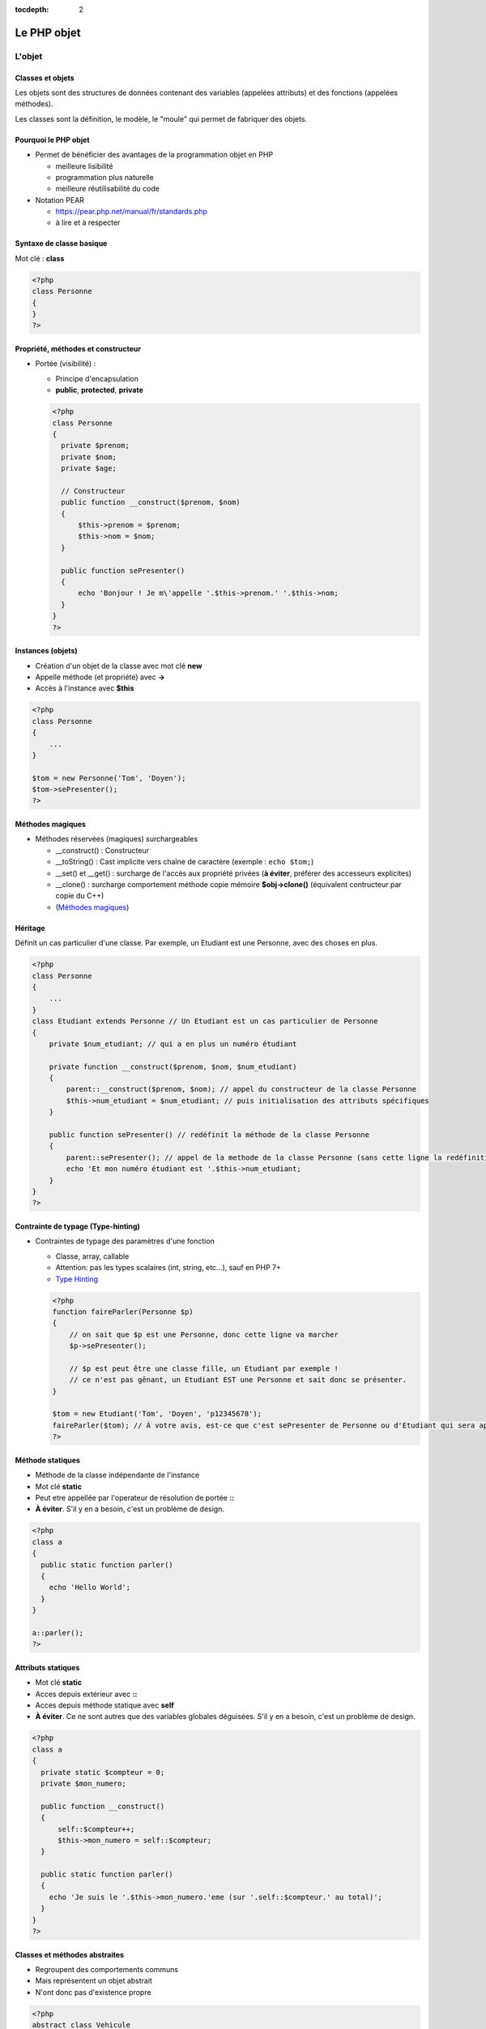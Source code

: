 :tocdepth: 2

========================================
 Le PHP objet
========================================

L'objet
=======

Classes et objets
+++++++++++++++++

Les objets sont des structures de données contenant des variables (appelées attributs) et des fonctions (appelées méthodes).

Les classes sont la définition, le modèle, le "moule" qui permet de fabriquer des objets.

Pourquoi le PHP objet
+++++++++++++++++++++

* Permet de bénéficier des avantages de la programmation objet en PHP

  - meilleure lisibilité
  - programmation plus naturelle
  - meilleure réutilisabilité du code
  
* Notation PEAR

  - https://pear.php.net/manual/fr/standards.php
  - à lire et à respecter
  
Syntaxe de classe basique
+++++++++++++++++++++++++

Mot clé : **class**
  
.. code:: php

  <?php
  class Personne
  {
  }
  ?>

Propriété, méthodes et constructeur
+++++++++++++++++++++++++++++++++++
  
* Portée (visibilité) : 

  - Principe d'encapsulation
  - **public**, **protected**, **private**
    
  .. code:: php

    <?php
    class Personne
    {
      private $prenom;
      private $nom;
      private $age;

      // Constructeur
      public function __construct($prenom, $nom)
      {
          $this->prenom = $prenom;
          $this->nom = $nom;
      }

      public function sePresenter()
      {
          echo 'Bonjour ! Je m\'appelle '.$this->prenom.' '.$this->nom;
      }
    }
    ?>

Instances (objets)
++++++++++++++++++

- Création d'un objet de la classe avec mot clé **new**
- Appelle méthode (et propriété) avec **->**
- Accès à l'instance avec **$this**

.. code:: php

  <?php
  class Personne
  {
      ...
  }

  $tom = new Personne('Tom', 'Doyen');
  $tom->sePresenter();
  ?>
  
Méthodes magiques
+++++++++++++++++

- Méthodes réservées (magiques) surchargeables

  * __construct() : Constructeur 
  * __toString() : Cast implicite vers chaîne de caractère (exemple : ``echo $tom;``)
  * __set() et __get() : surcharge de l'accès aux propriété privées (**à éviter**, préférer des accesseurs explicites)
  * __clone() : surcharge comportement méthode copie mémoire **$obj->clone()** (équivalent contructeur par copie du C++)
  * (`Méthodes magiques`_)

.. _Méthodes magiques: http://php.net/manual/fr/language.oop5.magic.php

Héritage
++++++++

Définit un cas particulier d'une classe. Par exemple, un Etudiant est une Personne, avec des choses en plus.

.. code:: php

  <?php
  class Personne
  {
      ...
  }
  class Etudiant extends Personne // Un Etudiant est un cas particulier de Personne
  {
      private $num_etudiant; // qui a en plus un numéro étudiant

      private function __construct($prenom, $nom, $num_etudiant)
      {
          parent::__construct($prenom, $nom); // appel du constructeur de la classe Personne
          $this->num_etudiant = $num_etudiant; // puis initialisation des attributs spécifiques
      }

      public function sePresenter() // redéfinit la méthode de la classe Personne
      {
          parent::sePresenter(); // appel de la methode de la classe Personne (sans cette ligne la redéfinition est totale)
          echo 'Et mon numéro étudiant est '.$this->num_etudiant;
      }
  }
  ?>

Contrainte de typage (Type-hinting)
+++++++++++++++++++++++++++++++++++

* Contraintes de typage des paramètres d'une fonction

  - Classe, array, callable
  - Attention: pas les types scalaires (int, string, etc...), sauf en PHP 7+
  - `Type Hinting`_
  
  .. code:: php

    <?php
    function faireParler(Personne $p)
    {
        // on sait que $p est une Personne, donc cette ligne va marcher
        $p->sePresenter();

        // $p est peut être une classe fille, un Etudiant par exemple !
        // ce n'est pas gênant, un Etudiant EST une Personne et sait donc se présenter.
    }

    $tom = new Etudiant('Tom', 'Doyen', 'p12345678');
    faireParler($tom); // À votre avis, est-ce que c'est sePresenter de Personne ou d'Etudiant qui sera appelé ?
    ?>

.. _Type Hinting: http://php.net/manual/fr/language.oop5.typehinting.php

Méthode statiques
+++++++++++++++++

* Méthode de la classe indépendante de l'instance
* Mot clé **static**
* Peut etre appellée par l'operateur de résolution de portée **::**
* **À éviter**. S'il y en a besoin, c'est un problème de design.

.. code:: php

  <?php
  class a
  {
    public static function parler() 
    {
      echo 'Hello World';
    }
  }

  a::parler();
  ?>

Attributs statiques
+++++++++++++++++++

* Mot clé **static**
* Acces depuis extérieur avec **::**
* Acces depuis méthode statique avec **self**
* **À éviter**. Ce ne sont autres que des variables globales déguisées. S'il y en a besoin, c'est un problème de design.

.. code:: php

  <?php
  class a
  {
    private static $compteur = 0;
    private $mon_numero;

    public function __construct()
    {
        self::$compteur++;
        $this->mon_numero = self::$compteur;
    }

    public static function parler()
    {
      echo 'Je suis le '.$this->mon_numero.'eme (sur '.self::$compteur.' au total)';
    }
  }
  ?>

Classes et méthodes abstraites
++++++++++++++++++++++++++++++

* Regroupent des comportements communs
* Mais représentent un objet abstrait
* N'ont donc pas d'existence propre

.. code:: php

  <?php
  abstract class Vehicule
  {
      private $numeroDeSerie;
      public function getNumeroDeSerie() { return $this->numeroDeSerie; }
      public abstract function seDeplacer();
  }
  class Voiture extends Vehicule
  {
      private ...
      public function seDeplacer()
      {
          $this->pedaleAccelerateur->appuyer();
      }
  }
  class Moto extends Vehicule
  {
      private ...
      public function seDeplacer()
      {
          $this->poignee->tourner();
      }
  }
  ?>

À quoi ça sert ?

* Regroupe des informations communes (numéro de série) dans la classe mère, évite le copier/coller de code
* Déclare un comportement (seDeplacer) qui est garanti être appelable sur tous les véhicules

  - encapsulation + polymorphisme : quelqu'un qui a un Vehicule sait qu'il peut se déplacer, sans forcément savoir comment

Interfaces
++++++++++

* Peut se voir comme une classe 100% abstraite
* Ne définit que des comportements
* Mot clé **interface** pour définir des fonctions à implémenter pour une classe (méthodes publiques seulement)
* **implements** pour lier une classe à une interface

.. code:: php

  <?php
  interface SaitParler
  {
    public function parler();
  }

  class Personne implements SaitParler
  {
    public function parler()
    {
      echo 'Hello World';
    }
  }

  class Robot implements SaitParler
  {
    public function parler()
    {
      echo '10100110100';
    }
  }
  ?>

À quoi ça sert ?

* Déclare un comportement (saitParler) qui est garanti être appelable par tous ceux qui implémentent SaitParler

  - Mais on peut implémenter plusieurs interfaces en même temps (``implements Int1, Int2, Int3``), alors qu'on ne peut étendre que d'une classe
  - Il est également possible pour une fonction de Type-hinter sur une interface :

  .. code:: php
    
    <?php
    function faireParler(SaitParler $sp)
    {
        echo 'Tu vas parler, ordure ?';
        $sp->parler();
    }
    ?>

  - Exemples "real-world" :

    - **Serializable** ("représentable comme du texte", pour sauvegarder dans un fichier
    - **Cloneable**
    - **ArrayAccess** (pour avoir le droit d'utiliser les crochet [] sur nos propres classes, hé oui on peut créer nos propres tableaux et les utiliser de façon transparente)
    - **Iterator** (pour avoir le droit d'utiliser la structure ``foreach`` sur nos propres classes)

Exercice
========

* Réorganisez votre code en orienté objet

  - une classe "Connection" pour gérer la connexion avec la BD
  - une classe "Film" (dont les instances pourront être stockées dans un tableau par exemple)
  - une classe "Acteur" (dont les instances pourront être stockées dans un tableau par exemple)
  - etc...

